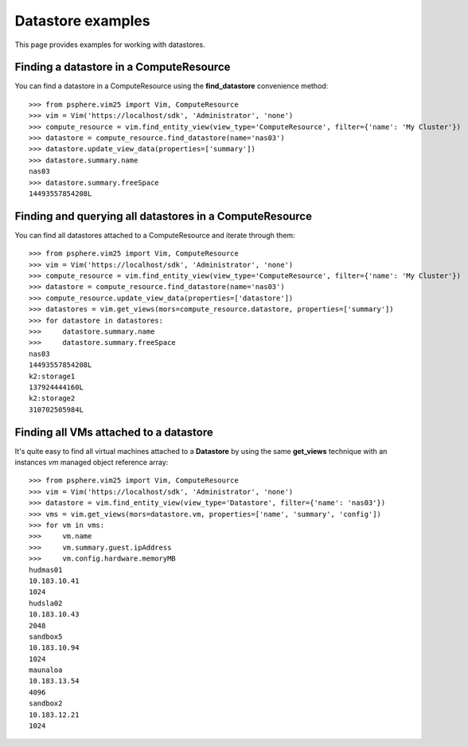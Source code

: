 Datastore examples
==================

This page provides examples for working with datastores.


Finding a datastore in a ComputeResource
-----------------------------------------

You can find a datastore in a ComputeResource using the **find_datastore**
convenience method::

    >>> from psphere.vim25 import Vim, ComputeResource
    >>> vim = Vim('https://localhost/sdk', 'Administrator', 'none')
    >>> compute_resource = vim.find_entity_view(view_type='ComputeResource', filter={'name': 'My Cluster'})
    >>> datastore = compute_resource.find_datastore(name='nas03')
    >>> datastore.update_view_data(properties=['summary'])
    >>> datastore.summary.name
    nas03
    >>> datastore.summary.freeSpace
    14493557854208L


Finding and querying all datastores in a ComputeResource
--------------------------------------------------------

You can find all datastores attached to a ComputeResource and iterate through
them::

    >>> from psphere.vim25 import Vim, ComputeResource
    >>> vim = Vim('https://localhost/sdk', 'Administrator', 'none')
    >>> compute_resource = vim.find_entity_view(view_type='ComputeResource', filter={'name': 'My Cluster'})
    >>> datastore = compute_resource.find_datastore(name='nas03')
    >>> compute_resource.update_view_data(properties=['datastore'])
    >>> datastores = vim.get_views(mors=compute_resource.datastore, properties=['summary'])
    >>> for datastore in datastores:
    >>>     datastore.summary.name
    >>>     datastore.summary.freeSpace
    nas03
    14493557854208L
    k2:storage1
    137924444160L
    k2:storage2
    310702505984L

Finding all VMs attached to a datastore
---------------------------------------

It's quite easy to find all virtual machines attached to a **Datastore** by
using the same **get_views** technique with an instances *vm* managed object
reference array::

    >>> from psphere.vim25 import Vim, ComputeResource
    >>> vim = Vim('https://localhost/sdk', 'Administrator', 'none')
    >>> datastore = vim.find_entity_view(view_type='Datastore', filter={'name': 'nas03'})
    >>> vms = vim.get_views(mors=datastore.vm, properties=['name', 'summary', 'config'])
    >>> for vm in vms:
    >>>     vm.name
    >>>     vm.summary.guest.ipAddress
    >>>     vm.config.hardware.memoryMB
    hudmas01
    10.183.10.41
    1024
    hudsla02
    10.183.10.43
    2048
    sandbox5
    10.183.10.94
    1024
    maunaloa
    10.183.13.54
    4096
    sandbox2
    10.183.12.21
    1024

